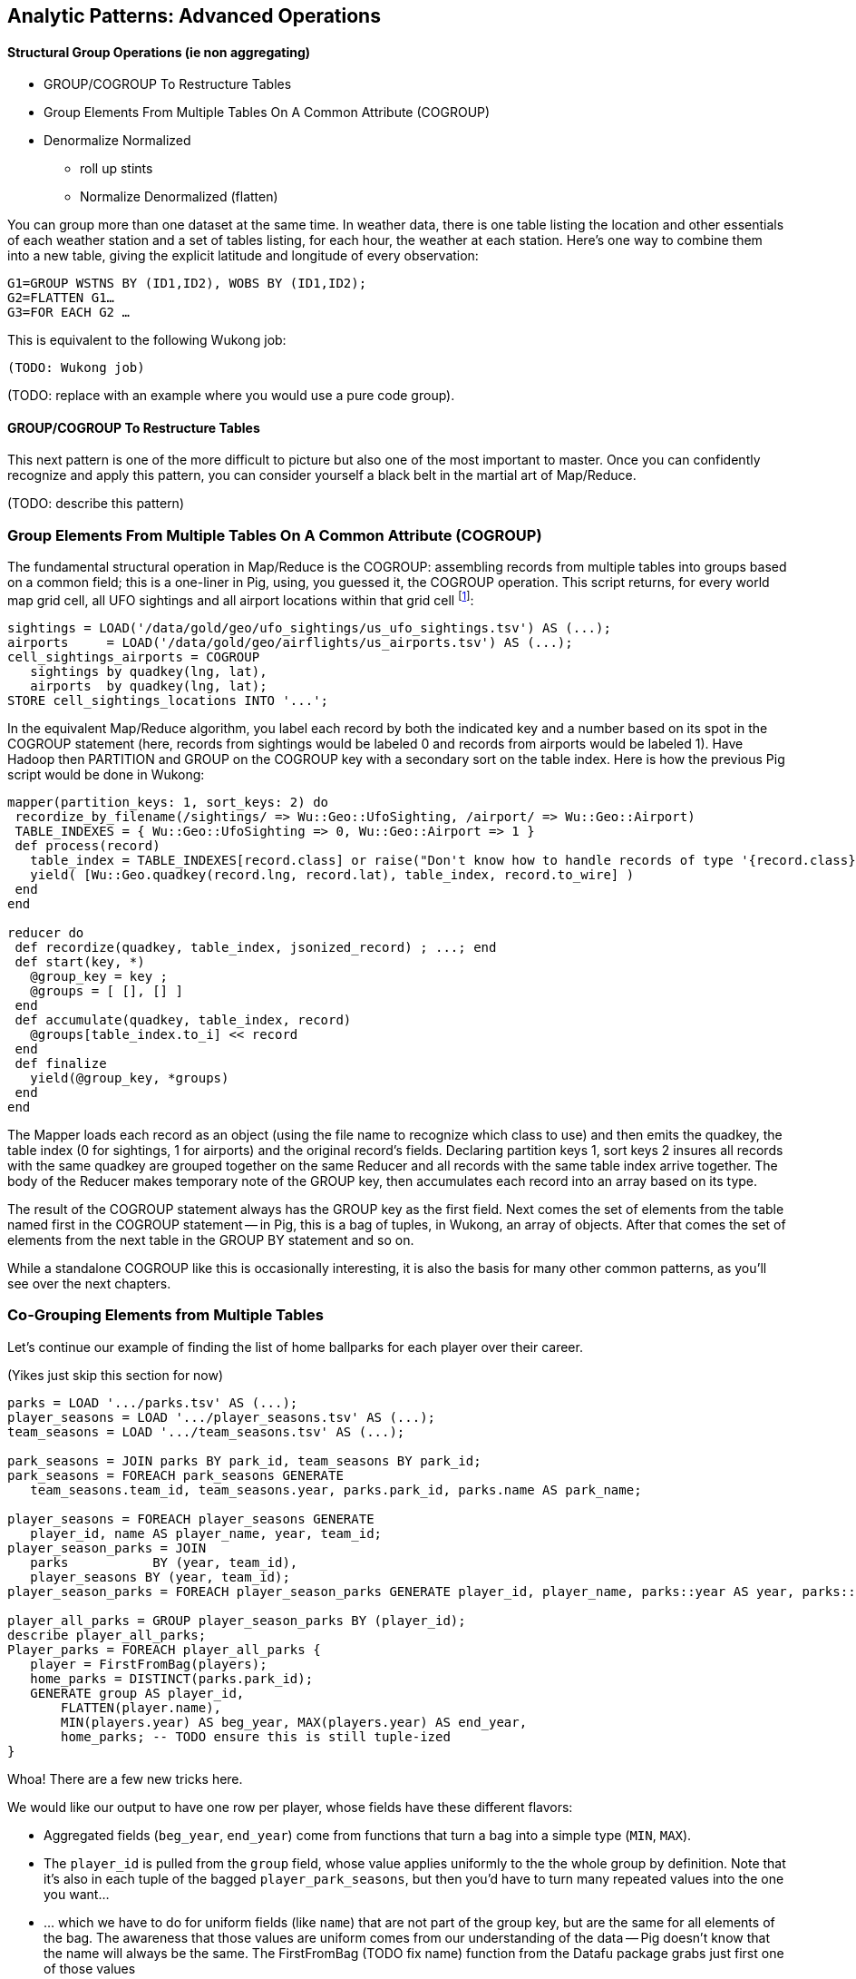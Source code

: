 == Analytic Patterns: Advanced Operations

==== Structural Group Operations (ie non aggregating)

* GROUP/COGROUP To Restructure Tables
* Group Elements From Multiple Tables On A Common Attribute (COGROUP)
* Denormalize Normalized
  - roll up stints
  - Normalize Denormalized (flatten)

You can group more than one dataset at the same time. In weather data, there is one table listing the location and other essentials of each weather station and a set of tables listing, for each hour, the weather at each station. Here’s one way to combine them into a new table, giving the explicit latitude and longitude of every observation:

------
G1=GROUP WSTNS BY (ID1,ID2), WOBS BY (ID1,ID2);
G2=FLATTEN G1…
G3=FOR EACH G2 …
------

This is equivalent to the following Wukong job:

------
(TODO: Wukong job)
------

(TODO: replace with an example where you would use a pure code group).


==== GROUP/COGROUP To Restructure Tables

This next pattern is one of the more difficult to picture but also one of the most important to master. Once you can confidently recognize and apply this pattern, you can consider yourself a black belt in the martial art of Map/Reduce.

(TODO: describe this pattern)

=== Group Elements From Multiple Tables On A Common Attribute (COGROUP)

The fundamental structural operation in Map/Reduce is the COGROUP:  assembling records from multiple tables into groups based on a common field; this is a one-liner in Pig, using, you guessed it, the COGROUP operation. This script returns, for every world map grid cell, all UFO sightings and all airport locations within that grid cell footnote:[We've used the `quadkey` function to map geocoordinates into grid cells; you'll learn about in the Geodata Chapter (REF)]:

------
sightings = LOAD('/data/gold/geo/ufo_sightings/us_ufo_sightings.tsv') AS (...);
airports     = LOAD('/data/gold/geo/airflights/us_airports.tsv') AS (...);
cell_sightings_airports = COGROUP
   sightings by quadkey(lng, lat),
   airports  by quadkey(lng, lat);
STORE cell_sightings_locations INTO '...';
------

In the equivalent Map/Reduce algorithm, you label each record by both the indicated key and a number based on its spot in the COGROUP statement (here, records from sightings would be labeled 0 and records from airports would be labeled 1). Have Hadoop then PARTITION and GROUP on the COGROUP key with a secondary sort on the table index. Here is how the previous Pig script would be done in Wukong:

------
mapper(partition_keys: 1, sort_keys: 2) do
 recordize_by_filename(/sightings/ => Wu::Geo::UfoSighting, /airport/ => Wu::Geo::Airport)
 TABLE_INDEXES = { Wu::Geo::UfoSighting => 0, Wu::Geo::Airport => 1 }
 def process(record)
   table_index = TABLE_INDEXES[record.class] or raise("Don't know how to handle records of type '{record.class}'")
   yield( [Wu::Geo.quadkey(record.lng, record.lat), table_index, record.to_wire] )
 end
end

reducer do
 def recordize(quadkey, table_index, jsonized_record) ; ...; end
 def start(key, *)
   @group_key = key ;
   @groups = [ [], [] ]
 end
 def accumulate(quadkey, table_index, record)
   @groups[table_index.to_i] << record
 end
 def finalize
   yield(@group_key, *groups)
 end
end
------

The Mapper loads each record as an object (using the file name to recognize which class to use) and then emits the quadkey, the table index (0 for sightings, 1 for airports) and the original record's fields. Declaring partition keys 1, sort keys 2 insures all records with the same quadkey are grouped together on the same Reducer and all records with the same table index arrive together. The body of the Reducer makes temporary note of the GROUP key, then accumulates each record into an array based on its type.

The result of the COGROUP statement always has the GROUP key as the first field. Next comes the set of elements from the table named first in the COGROUP statement -- in Pig, this is a bag of tuples, in Wukong, an array of objects. After that comes the set of elements from the next table in the GROUP BY statement and so on.

While a standalone COGROUP like this is occasionally interesting, it is also the basis for many other common patterns, as you'll see over the next chapters.

=== Co-Grouping Elements from Multiple Tables

Let's continue our example of finding the list of home ballparks for each player over their career.

(Yikes just skip this section for now)

------
parks = LOAD '.../parks.tsv' AS (...);
player_seasons = LOAD '.../player_seasons.tsv' AS (...);
team_seasons = LOAD '.../team_seasons.tsv' AS (...);

park_seasons = JOIN parks BY park_id, team_seasons BY park_id;
park_seasons = FOREACH park_seasons GENERATE
   team_seasons.team_id, team_seasons.year, parks.park_id, parks.name AS park_name;

player_seasons = FOREACH player_seasons GENERATE
   player_id, name AS player_name, year, team_id;
player_season_parks = JOIN
   parks           BY (year, team_id),
   player_seasons BY (year, team_id);
player_season_parks = FOREACH player_season_parks GENERATE player_id, player_name, parks::year AS year, parks::team_id AS team_id, parks::park_id AS park_id;

player_all_parks = GROUP player_season_parks BY (player_id);
describe player_all_parks;
Player_parks = FOREACH player_all_parks {
   player = FirstFromBag(players);
   home_parks = DISTINCT(parks.park_id);
   GENERATE group AS player_id,
       FLATTEN(player.name),
       MIN(players.year) AS beg_year, MAX(players.year) AS end_year,
       home_parks; -- TODO ensure this is still tuple-ized
}
------

Whoa! There are a few new tricks here.

We would like our output to have one row per player, whose fields have these different flavors:

* Aggregated fields (`beg_year`, `end_year`) come from functions that turn a bag into a simple type (`MIN`, `MAX`).
* The `player_id` is pulled from the `group` field, whose value applies uniformly to the the whole group by definition. Note that it's also in each tuple of the bagged `player_park_seasons`, but then you'd have to turn many repeated values into the one you want...
* ... which we have to do for uniform fields (like `name`) that are not part of the group key, but are the same for all elements of the bag. The awareness that those values are uniform comes from our understanding of the data -- Pig doesn't know that the name will always be the same. The FirstFromBag (TODO fix name) function from the Datafu package grabs just first one of those values
* Inline bag fields (`home_parks`), which continue to have multiple values.

We've applied the `DISTINCT` operation so that each home park for a player appears only once. `DISTINCT` is one of a few operations that can act as a top-level table operation, and can also act on bags within a foreach -- we'll pick this up again in the next chapter (TODO ref). For most people, the biggest barrier to mastery of Pig is to understand how the name and type of each field changes through restructuring operations, so let's walk through the schema evolution.

Nested FOREACH allows CROSS, DISTINCT, FILTER, FOREACH, LIMIT, and ORDER BY (as of Pig 0.12).

We `JOIN`ed player seasons and team seasons on `(year, team_id)`. The resulting schema has those fields twice. To select the name, we use two colons (the disambiguate operator): `players::year`.

After the `GROUP BY` operation, the schema is `group:int, player_season_parks:bag{tuple(player_id, player_name, year, team_id, park_id, park_name)}`. The schema of the new `group` field matches that of the `BY` clause: since `park_id` has type chararray, so does the group field. (If we had supplied multiple fields to the `BY` clause, the `group` field would have been of type `tuple`). The second field, `player_season_parks`, is a bag of size-6 tuples. Be clear about what the names mean here: grouping on the `player_season_parks` _table_ (whose schema has six fields) produced the `player_parks` table. The second field of the `player_parks` table is a tuple of size six (the six fields in the corresponding table) named `player_season_parks` (the name of the corresponding table).

So within the `FOREACH`, the expression `player_season_parks.park_id` is _also_ a bag of tuples (remember, bags only hold tuples!), now size-1 tuples holding only the park_id. That schema is preserved through the `DISTINCT` operation, so `home_parks` is also a bag of size-1 tuples.

------
   team_park_seasons = LOAD '/tmp/team_parks.tsv' AS (
       team_id:chararray,
       park_years: bag{tuple(year:int, park_id:chararray)},
       park_ids_lookup: map[chararray]
       );
   team_parks = FOREACH team_park_seasons { distinct_park_ids = DISTINCT park_years.park_id; GENERATE team_id, FLATTEN(distinct_park_ids) AS park_id; }
   DUMP team_parks;
------

TODO add flatten example that crosses the data.


==== Ungrouping operations (FOREACH..FLATTEN) expand records

So far, we've seen using a group to aggregate records and (in the form of `JOIN’) to match records between tables.
Another frequent pattern is restructuring data (possibly performing aggregation at the same time). We used this several times in the first exploration (TODO ref): we regrouped wordbags (labelled with quadkey) for quadtiles containing composite wordbags; then regrouping on the words themselves to find their geographic distribution.

The baseball data is closer at hand, though, so l

------
team_player_years = GROUP player_years BY (team,year);
FOREACH team_player_years GENERATE
   FLATTEN(player_years.player_id), group.team, group.year, player_years.player_id;
------

In this case, since we grouped on two fields, `group` is a tuple; earlier, when we grouped on just the `player_id` field, `group` was just the simple value.

The contextify / reflatten pattern can be applied even within one table. This script will find the career list of teammates for each player -- all other players with a team and year in common footnote:[yes, this will have some false positives for players who were traded mid-year. A nice exercise would be to rewrite the above script using the game log data, now defining teammate to mean "all other players they took the field with over their career".].

------
GROUP player_years BY (team,year);
FOREACH
   cross all players, flatten each playerA/playerB pair AS (player_a
FILTER coplayers BY (player_a != player_b);
GROUP by playerA
FOREACH {
   DISTINCT player B
}
------

Here's another

The result of the cross operation will include pairing each player with themselves, but since we don't consider a player to be their own teammate we must eliminate player pairs of the form `(Aaronha, Aaronha)`. We did this with a FILTER immediate before the second GROUP (the best practice of removing data before a restructure), but a defensible alternative would be to `SUBTRACT` playerA from the bag right after the `DISTINCT` operation.

==== Group flatten regroup

* OPS+ -- group on season, normalize, reflatten
* player's highest OPS+: regroup on player, top

Words/tiles:

(Word tile wd_doc_ct doc_tot)
Group on word find total word count, total doc count
(Word tile
    doc-usg:val(wd,doc)
    doc-tot_usgs:sum(u|*,doc)   doc-n_wds:count(w|*,doc)
    wd-tot_usgs:sum(u|wd,*)                                                wd-n_docs:count(d|wd,*)
    tot-usgs:sum(*,*)                  n_wds:count(w|*,*)            ct-docs:count(d|*,*)

   usgs    tile-ct-wds     tile-ct-docs

    pl-yr-ops:val(pl,yr)
    yr-tot-ops:sum(ops|*,yr)            yr-n-pl:count(pl|*,yr)   yr-avg-ops:avg(ops|*,yr)
    pl-yr-oz:(pl-yr-ops/yr-avg-ops)
    pl-max-oz:max(pl-yr-oz|p,*)

    yr-g:(*,y)
    te-yr-g:(*,te,y)

Name tables for dominating primary keys. If a value is subsumed, omit. Keys are x_id always
              pl-yr[te,ops]  pk-te-yr[]
              pl-info[...] -- vertical partition on any other func(pl)
If Non unique key, assumed that table xx has id xx_id

 Do not get join happy: find year averages, join all on year, group on player
Just group on year then flatten with records.

Style: n_H, ct_H, H_ct? n_H because the n_* have same schema, and because ^^^

=== Decorate-Flatten-Redecorate

The patterns we've introduced so far  looking at baseball's history

That's the same analysis used to determine whether to go for it on fourth down in American football, and a useful model for predicting asset prices and other "Bayesian" analysis (TECH am I using the right term): given a discrete assessment of the current state, what future outcomes result?

To do this, we need to first determine the final inning and final game outcome for each event, and then determine the distribution of outcomes across all events for each game state. The first requires placing all events into context by inning and game; the second requires placing them into context by event type.

For each combination of <ocuppied bases, game score, outs, inning, game over>, we want to find

* how often that situation crops up -- how often is the home team down 3-0, with two outs in the bottom of the final inning with the bases loaded? In this situation every pitch could result in immediate victory or immediate defeat.
* from the given situation, how likely is the team to finally prevail? How often does the mighty Casey come through with a four-run "grand-slam" home run, and how often does he
* on average, how many additional runs will be scored by that team by the end of the inning
* the number of times a team in that situation has won, lost, or tied.

    inn inn_home beg_outs beg_1b beg_2b beg_3b  beg_score end_inn_score end_gm_score

http://www.baseball-almanac.com/poetry/po_case.shtml

Exercise: the chief promise of big data is to replace ad-hoc reasoning and conventional wisdom with clear direction based on reason and experience. The chief peril of big data is to only analyze what you can measure, discarding expert knowledge in favor of shallow patterns. The "bunt" tactic is a case in point. A batter "bunts" by putting down a difficult-to-field little squib hit. The base runners, who can get a head start, usually advance; the batter, who has to finish the batting motion, is usually thrown out. In effect, a successful bunt exchanges one out for a single-base advance of each base runner, scoring a run if there was someone on third base.
Suppose bunts were always successful. For each game state with base runners and zero or one outs, what is the difference in expected runs scored in that inning compared to the state with one more out and each runner advanced by a slot, plus one run if there was a base runner on third?

The data very clearly shows that, all things being equal, a bunt is a bad tactic

The consensus is that (a) traditional managers use the bunt far more often than is justified; (b) factors of game theory, psychology, and others that are difficult to quantify say that it should be employed somewhat more often than the data-driven analysis would indicate. But any sport writer looking to kick up a good ol' jocks-vs-nerds donnybrook can reliably do so by claiming that bunts are, or are not, a sound strategy. http://www.lookoutlanding.com/2013/8/5/4589844/the-evolution-of-the-sacrifice-bunt-part-1

We have, thanks to Retrosheet, the record of the more than 9 million plays from 1950-present.
The game event files have many many fields, but

------
SELECT
  game_id, LEFT(game_id,3) AS home_team_id, away_team_id, event_id, DATE(SUBSTRING(game_id, 4,8)) AS game_date, 0+RIGHT(game_id, 1) AS game_seq,
  inn_ct AS inn, bat_home_id AS inn_home, outs_ct AS beg_outs_ct, 				-- inning and outs
  IF(inn_end_fl = 'T', 1, 0) AS is_end_inn, IF(game_end_fl = 'T', 1, 0) AS is_end_game,
  event_outs_ct + outs_ct AS end_outs_ct,
  -- @runs_on_play := IF(bat_dest_id > 3, 1, 0) + IF(run1_dest_id > 3, 1, 0) + IF(run2_dest_id > 3, 1, 0) + IF(run3_dest_id > 3, 1, 0) AS runs_on_play,
  @runs_on_play := event_runs_ct AS runs_on_play,
  event_cd, h_cd, ab_fl,
  home_score_ct, away_score_ct,
  @beg_scdiff    := home_score_ct - away_score_ct AS beg_scdiff,		-- score differential
  @end_scdiff    := @beg_scdiff + IF(bat_home_id = 1, @runs_on_play, -@runs_on_play) AS end_scdiff,
  pit_id, bat_id, base1_run_id, base2_run_id, base3_run_id,			-- bases state
  bat_dest_id, run1_dest_id, run2_dest_id, run3_dest_id
 FROM events
WHERE (game_id LIKE 'BOS2012%')
  AND bat_event_fl != 'T'
  -- AND inn_ct > 6
ORDER BY game_id, inn, inn_home, outs_ct
;
------


// footnote:[The fancy term is "transitive dependency"; it makes the difference between second and third normal form. Unless you already know what those mean, forget this paragraph exists.]

Get the game state (inning + top/bottom; number of outs; bases occupied; score differential), and summable-trick fields for finding the score at the end of the inning and at the end of the game.

Only one record per inning will have a value for end_inn_sc_maybe, and only one per game for end_game_sc_maybe: so taking the 'MAX' gives only the value of that entry.

Only innings of 3 full outs are useful for the run expectancy table; otherwise no end_inn_sc is calculated.

------
evs_summable = FOREACH events {
  beg_sc  = (home_score - away_score);
  end_sc  = beg_sc + ev_runs_ct;
  GENERATE
    game_id                   AS game_id,
    inn                       AS inn,
    (inn_home == 1 ? 1 : -1)  AS inn_sign:int,
    beg_outs_ct               AS beg_outs_ct,
    (run1_id != '' ? 1 : 0)   AS occ1:int,
    (run2_id != '' ? 1 : 0)   AS occ2:int,
    (run3_id != '' ? 1 : 0)   AS occ3:int,
    beg_sc                    AS beg_sc:int,
    ((is_end_inn  == 1) AND (beg_outs_ct + ev_outs_ct == 3) ? end_sc : NULL) AS end_inn_sc_maybe:int,
    (is_end_game == 1 ? end_sc : NULL)                                       AS end_game_sc_maybe:int
    -- , away_score, home_score, ev_runs_ct, ev_outs_ct, is_end_inn, is_end_game, event_seq
    ;
  };
------

Decorate each game's records with the end-of-game score, then partially
flatten by inning+half. The result is as if we had initially grouped on
(game_id, inn, inn_sign) -- but since each (game) group strictly contains
each (game, inn, inn_sign) subgroup, we don't have to do another reduce!

-------
evs_by_inning = FOREACH (GROUP evs_summable BY game_id) {
  GENERATE
    MAX(evs_summable.end_game_sc_maybe) AS end_game_sc,
    FLATTEN(BagGroup(evs_summable, evs_summable.(inn, inn_sign)))
    ;
  };
------

Flatten further back into single-event records, but now decorated with the
end-game and end-inning scores and won/loss/tie status:

* Decorate each inning's records with the end-of-inning score
* Figure out if the game was a win / loss / tie
* Convert end-of-* score differentials from (home-away) to (batting-fielding)
* Flatten back into individual events.
* Decorate each inning's records with the gain-to-end-of-inning. note that
  this is a batting-fielding differential, not home-away differential

Must use two steps because end_inn_sc is used to find inn_gain, and you can't
iterate inside flatten.

------
evs_decorated = FOREACH evs_by_inning {
  is_win  = ((group.inn_sign*end_game_sc >  0) ? 1 : 0);
  is_loss = ((group.inn_sign*end_game_sc <  0) ? 1 : 0);
  is_tie  = ((group.inn_sign*end_game_sc == 0) ? 1 : 0);
  end_inn_sc = MAX(evs_summable.end_inn_sc_maybe);
  GENERATE
    group.inn, group.inn_sign,
    FLATTEN(evs_summable.(beg_outs_ct, occ1, occ2, occ3, beg_sc
    -- , away_score, home_score, ev_runs_ct, ev_outs_ct, is_end_inn, is_end_game, event_seq, game_id
    )) AS (beg_outs_ct, occ1, occ2, occ3, beg_sc),
    end_game_sc AS end_game_sc,
    end_inn_sc AS end_inn_sc,
    is_win, is_loss, is_tie
    ;
  };
evs_decorated = FOREACH evs_decorated GENERATE
    inn, inn_sign, beg_outs_ct, occ1, occ2, occ3, beg_sc,
  -- away_score, home_score, ev_runs_ct, ev_outs_ct, is_end_inn, is_end_game, event_seq, game_id,
    inn_sign*(end_inn_sc - beg_sc) AS inn_gain,
    end_inn_sc, end_game_sc, is_win, is_loss, is_tie
    ;
------

group by game, decorate; flatten by game+inning, decorate; flatten

(Shoot this won't work for demonstrating the cogroup-regroup I think)

TODO for geographic count example use the Datafu udf to do the document counts




Here are Tangotiger's results for comparison, giving the average runs scored, from given base/out state to end of inning (for completed innings through the 8th inning); uses Retrosheet 1950-2010 data as of 2010. http://www.tangotiger.net/re24.html

------
			  1993-2010            1969-1992           1950-1968
	bases \ outs 0_out 1_out 2_out   0_out 1_out 2_out   0_out 1_out 2_out

	-  -   -     0.544 0.291 0.112   0.477 0.252 0.094   0.476 0.256 0.098
	-  -   3B    1.433 0.989 0.385   1.340 0.943 0.373   1.342 0.926 0.378
	-  2B  -     1.170 0.721 0.348   1.102 0.678 0.325   1.094 0.680 0.330
	-  2B  3B    2.050 1.447 0.626   1.967 1.380 0.594   1.977 1.385 0.620
	1B -   -     0.941 0.562 0.245   0.853 0.504 0.216   0.837 0.507 0.216
	1B -   3B    1.853 1.211 0.530   1.715 1.149 0.484   1.696 1.151 0.504
	1B 2B  -     1.556 0.963 0.471   1.476 0.902 0.435   1.472 0.927 0.441
	1B 2B  3B    2.390 1.631 0.814   2.343 1.545 0.752   2.315 1.540 0.747

		      1993-2010               1969-1992           1950-1968              1950-2010
	-  -   -     0.539 0.287 0.111   0.471 0.248 0.092   0.471 0.252 0.096     0.4957  0.2634  0.0998
	-  -   3B    1.442 0.981 0.382   1.299 0.92  0.368   1.285 0.904 0.373     1.3408  0.9393  0.374
	-  2B  -     1.172 0.715 0.339   1.081 0.663 0.316   1.055 0.662 0.322     1.1121  0.682   0.3257
	-  2B  3B    2.046 1.428 0.599   1.927 1.341 0.56    1.936 1.338 0.59      1.9754  1.3732  0.5814
	1B -   -     0.932 0.554 0.239   0.843 0.496 0.21    0.828 0.5   0.211     0.8721  0.5181  0.2211
	1B -   3B    1.841 1.196 0.517   1.699 1.131 0.47    1.688 1.132 0.491     1.7478  1.1552  0.4922
	1B 2B  -     1.543 0.949 0.456   1.461 0.886 0.42    1.456 0.912 0.426     1.4921  0.9157  0.4349
	1B 2B  3B    2.374 1.61  0.787   2.325 1.522 0.721   2.297 1.513 0.724     2.3392  1.5547  0.7482
------

==== Generate a won-loss record

Using the summing trick footnote:[we're skipping some details such as forfeited games, so the numbers won't agree precisely with the combined team numbers.]

------
  -- generate a summable value for each game, once for home and once for away:
home_games = FOREACH games GENERATE
  home_team_id AS team_id, year_id,
  IF (home_runs_ct > away_runs_ct, 1,0) AS win,
  IF (home_runs_ct < away_runs_ct, 1,0) AS loss,
  If (forfeit == ...) as forf_w, ...
  ;
away_games = FOREACH games GENERATE
  away_team_id AS team_id, year_id,
  IF (home_runs_ct < away_runs_ct, 1,0) AS win,
  IF (home_runs_ct > away_runs_ct, 1,0) AS loss
  ;
------

Now you might be tempted (especially if you are coming from SQL land) to follow this with a UNION of `home_games` and `away_games`. Don't! Instead, use a COGROUP. Once you've wrapped your head around it, it's simpler and more efficient.

------
team_games = COGROUP home_games BY (team_id, year_id), away_games BY (team_id, year_id);
------

Each combination of team and year creates one row with the following fields:

* `group`, a tuple with the `team_id` and `year_id`
* `home_games`, a bag holding tuples with `team_id`, `year_id`, `win` and `loss`
* `away_games`, a bag holding tuples with `team_id`, `year_id`, `win` and `loss`

------
team_games:
((BOS,2004),  {(BOS,2004,1,0),(BOS,2004,1,0),...}, {(BOS,2004,0,1),(BOS,2004,1,0),...})
...
------

You should notice a few things:

* The group values go in a single field (the first one) called `group`.
* Since we grouped on two fields, the group value is a tuple; if we had grouped on one field it would have the same schema as that field
* The name of the _table_ in the COGROUP BY statement became the name of the _field_ in the result
* The group values appear redundantly in each tuple of the bag. That's OK, we're about to project them out.

This is one of those things to think back on when you're looking at a script and saying "man, I just have this feeling this script has more reduce steps than it deserves".

The next step is to calculate the answer:

------
...
team_games = COGROUP home_games BY....
winloss_record = FOREACH team_games {
  wins   = SUM(home_games.win)    + SUM(away_games.win);
  losses = SUM(home_games.loss)   + SUM(away_games.loss);
  G      = COUNT_STAR(home_games) + COUNT_STAR(away_games);
  G_home = COUNT_STAR(home_games);
  ties   = G - (wins + losses);
  GENERATE group.team_id, group.year_id, G, G_home, wins, losses, ties;
};
------

Exercise: Do this instead with a single GROUP. Hint: the first FOREACH should have a FLATTEN.



==== Run Expectancy

How many runs is a game state worth from the perspective of any inning?
Bases are cleared away at inning finish, so the average number of runs scored
from an event to the end of its inning is the dominant factor.


------
-- Only want non-walkoff and full innings
re_evs      = FILTER evs_decorated BY (inn <= 8) AND (end_inn_sc IS NOT NULL);
re_ev_stats = FOREACH (GROUP re_evs ALL) {
  re_ev_ct = COUNT_STAR(re_evs);
  GENERATE re_ev_ct AS ct, ((double)re_ev_ct / (double)event_stats.ct) AS re_ev_fraction;
  };

-- Group on game state in inning (outs and bases occupied), and find the average score gain
run_expectancy = FOREACH (GROUP re_evs BY (beg_outs_ct, occ1, occ2, occ3)) {
  GENERATE
    FLATTEN(group)       AS (beg_outs_ct, occ1, occ2, occ3),
    AVG(re_evs.inn_gain) AS avg_inn_gain,
    COUNT_STAR(re_evs)   AS ct,
    (long)re_ev_stats.ct AS tot_ct,
    (long)event_stats.ct AS tot_unfiltered_ct;
  };
------

Baseball Researchers usually format run expectancy tables with rows as bases
and columns as outs.  The summable trick will let us create a pivot table of
bases vs. runs.

------
re_summable = FOREACH run_expectancy GENERATE
  CONCAT((occ1 IS NULL ? '-  ' : '1B '), (occ2 IS NULL ? '-  ' : '2B '), (occ3 IS NULL ? '-  ' : '3B ')) AS bases:chararray,
  (beg_outs_ct == 0 ? avg_inn_gain : 0) AS outs_0_col,
  (beg_outs_ct == 1 ? avg_inn_gain : 0) AS outs_1_col,
  (beg_outs_ct == 2 ? avg_inn_gain : 0) AS outs_2_col
  ;
re_pretty = FOREACH (GROUP re_summable BY bases) GENERATE
  group AS bases,
  ROUND_TO(MAX(re_summable.outs_0_col), 3) AS outs_0_col,
  ROUND_TO(MAX(re_summable.outs_1_col), 3) AS outs_1_col,
  ROUND_TO(MAX(re_summable.outs_2_col), 3) AS outs_2_col,
  $beg_year AS beg_year, $end_year AS end_year
  ;
------


==== Cube and rollup

stats by team, division and league

http://joshualande.com/cube-rollup-pig-data-science/
https://cwiki.apache.org/confluence/display/Hive/Enhanced+Aggregation,+Cube,+Grouping+and+Rollup#EnhancedAggregation,Cube,GroupingandRollup-CubesandRollups

From manual: "Handling null values in dimensions
Since null values are used to represent subtotals in cube and rollup operation, in order to differentiate the legitimate null values that already exists as dimension values, CUBE operator converts any null values in dimensions to "unknown" value before performing cube or rollup operation. For example, for CUBE(product,location) with a sample tuple (car,null) the output will be
`{(car,unknown), (car,null), (null,unknown), (null,null)}`"

------
http://labs.opendns.com/2013/04/08/pig-jruby/?referred=1
pairs_r = FOREACH (GROUP raw BY client_ip) {
  client_queries = FOREACH raw GENERATE ts, name;
  client_queries = ORDER client_queries BY ts, name;
  GENERATE client_queries;
};
------
